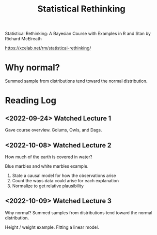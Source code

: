 :PROPERTIES:
:ID:       1DC511BA-9882-4078-A576-CBE7A2B4565E
:END:
#+title: Statistical Rethinking
Statistical Rethinking: A Bayesian Course with Examples in R and Stan
by Richard McElreath

https://xcelab.net/rm/statistical-rethinking/
* Why normal?
Summed sample from distributions tend toward the normal distribution.
* Reading Log
** <2022-09-24> Watched Lecture 1
Gave course overview. Golums, Owls, and Dags.
** <2022-10-08> Watched Lecture 2
How much of the earth is covered in water?

Blue marbles and white marbles example.

1. State a causal model for how the observations arise
2. Count the ways data could arise for each explanation
3. Normalize to get relative plausibility
** <2022-10-09> Watched Lecture 3
Why normal? Summed samples from distributions tend toward the normal distribution.

Height / weight example. Fitting a linear model.
